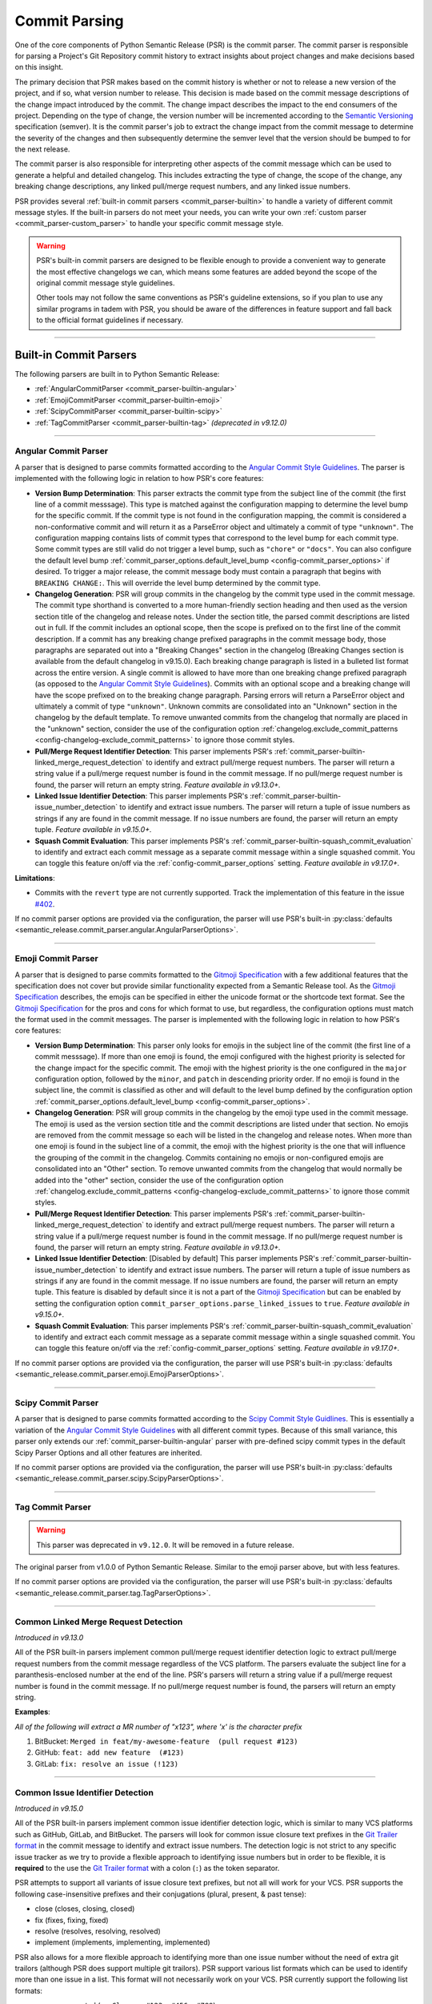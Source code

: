 .. _commit-parsing:

Commit Parsing
==============

One of the core components of Python Semantic Release (PSR) is the commit parser. The
commit parser is responsible for parsing a Project's Git Repository commit history
to extract insights about project changes and make decisions based on this insight.

The primary decision that PSR makes based on the commit history is whether or not
to release a new version of the project, and if so, what version number to release.
This decision is made based on the commit message descriptions of the change impact
introduced by the commit. The change impact describes the impact to the end consumers
of the project. Depending on the type of change, the version number will be
incremented according to the `Semantic Versioning`_ specification (semver).
It is the commit parser's job to extract the change impact from the commit message to
determine the severity of the changes and then subsequently determine the semver level
that the version should be bumped to for the next release.

The commit parser is also responsible for interpreting other aspects of the commit
message which can be used to generate a helpful and detailed changelog. This includes
extracting the type of change, the scope of the change, any breaking change descriptions,
any linked pull/merge request numbers, and any linked issue numbers.

PSR provides several :ref:`built-in commit parsers <commit_parser-builtin>` to handle
a variety of different commit message styles. If the built-in parsers do not meet your
needs, you can write your own :ref:`custom parser <commit_parser-custom_parser>`
to handle your specific commit message style.

.. warning::
  PSR's built-in commit parsers are designed to be flexible enough to provide a
  convenient way to generate the most effective changelogs we can, which means some
  features are added beyond the scope of the original commit message style guidelines.

  Other tools may not follow the same conventions as PSR's guideline extensions, so
  if you plan to use any similar programs in tadem with PSR, you should be aware of the
  differences in feature support and fall back to the official format guidelines if
  necessary.

.. _Semantic Versioning: https://semver.org/

----

.. _commit_parser-builtin:

Built-in Commit Parsers
-----------------------

The following parsers are built in to Python Semantic Release:

- :ref:`AngularCommitParser <commit_parser-builtin-angular>`
- :ref:`EmojiCommitParser <commit_parser-builtin-emoji>`
- :ref:`ScipyCommitParser <commit_parser-builtin-scipy>`
- :ref:`TagCommitParser <commit_parser-builtin-tag>` *(deprecated in v9.12.0)*

----

.. _commit_parser-builtin-angular:

Angular Commit Parser
"""""""""""""""""""""

A parser that is designed to parse commits formatted according to the
`Angular Commit Style Guidelines`_.  The parser is implemented with the following
logic in relation to how PSR's core features:

- **Version Bump Determination**: This parser extracts the commit type from the subject
  line of the commit (the first line of a commit messsage). This type is matched against
  the configuration mapping to determine the level bump for the specific commit. If the
  commit type is not found in the configuration mapping, the commit is considered a
  non-conformative commit and will return it as a ParseError object and ultimately a commit
  of type ``"unknown"``. The configuration mapping contains lists of commit types that
  correspond to the level bump for each commit type. Some commit types are still valid
  do not trigger a level bump, such as ``"chore"`` or ``"docs"``. You can also configure
  the default level bump
  :ref:`commit_parser_options.default_level_bump <config-commit_parser_options>` if desired.
  To trigger a major release, the commit message body must contain a paragraph that begins
  with ``BREAKING CHANGE:``. This will override the level bump determined by the commit type.

- **Changelog Generation**: PSR will group commits in the changelog by the commit type used
  in the commit message. The commit type shorthand is converted to a more human-friendly
  section heading and then used as the version section title of the changelog and release
  notes. Under the section title, the parsed commit descriptions are listed out in full. If
  the commit includes an optional scope, then the scope is prefixed on to the first line of
  the commit description. If a commit has any breaking change prefixed paragraphs in the
  commit message body, those paragraphs are separated out into a "Breaking Changes" section
  in the changelog (Breaking Changes section is available from the default changelog in
  v9.15.0). Each breaking change paragraph is listed in a bulleted list format across the
  entire version. A single commit is allowed to have more than one breaking change
  prefixed paragraph (as opposed to the `Angular Commit Style Guidelines`_). Commits
  with an optional scope and a breaking change will have the scope prefixed on to the
  breaking change paragraph. Parsing errors will return a ParseError object and ultimately
  a commit of type ``"unknown"``. Unknown commits are consolidated into an "Unknown" section
  in the changelog by the default template. To remove unwanted commits from the changelog
  that normally are placed in the "unknown" section, consider the use of the configuration
  option :ref:`changelog.exclude_commit_patterns <config-changelog-exclude_commit_patterns>`
  to ignore those commit styles.

- **Pull/Merge Request Identifier Detection**: This parser implements PSR's
  :ref:`commit_parser-builtin-linked_merge_request_detection` to identify and extract
  pull/merge request numbers. The parser will return a string value if a pull/merge
  request number is found in the commit message. If no pull/merge request number is
  found, the parser will return an empty string. *Feature available in v9.13.0+.*

- **Linked Issue Identifier Detection**: This parser implements PSR's
  :ref:`commit_parser-builtin-issue_number_detection` to identify and extract issue numbers.
  The parser will return a tuple of issue numbers as strings if any are found in the commit
  message. If no issue numbers are found, the parser will return an empty tuple. *Feature
  available in v9.15.0+.*

- **Squash Commit Evaluation**: This parser implements PSR's
  :ref:`commit_parser-builtin-squash_commit_evaluation` to identify and extract each commit
  message as a separate commit message within a single squashed commit. You can toggle this
  feature on/off via the :ref:`config-commit_parser_options` setting. *Feature available in
  v9.17.0+.*

**Limitations**:

- Commits with the ``revert`` type are not currently supported. Track the implementation
  of this feature in the issue `#402`_.

If no commit parser options are provided via the configuration, the parser will use PSR's
built-in :py:class:`defaults <semantic_release.commit_parser.angular.AngularParserOptions>`.

.. _#402: https://github.com/python-semantic-release/python-semantic-release/issues/402
.. _#733: https://github.com/python-semantic-release/python-semantic-release/issues/733
.. _#1085: https://github.com/python-semantic-release/python-semantic-release/issues/1085
.. _Angular Commit Style Guidelines: https://github.com/angular/angular.js/blob/master/DEVELOPERS.md#commits
.. _PR#1112: https://github.com/python-semantic-release/python-semantic-release/pull/1112

----

.. _commit_parser-builtin-emoji:

Emoji Commit Parser
"""""""""""""""""""

A parser that is designed to parse commits formatted to the `Gitmoji Specification`_
with a few additional features that the specification does not cover but provide similar
functionality expected from a Semantic Release tool.  As the `Gitmoji Specification`_
describes, the emojis can be specified in either the unicode format or the shortcode
text format. See the `Gitmoji Specification`_ for the pros and cons for which format
to use, but regardless, the configuration options must match the format used in the
commit messages. The parser is implemented with the following logic in relation to
how PSR's core features:

- **Version Bump Determination**: This parser only looks for emojis in the subject
  line of the commit (the first line of a commit messsage). If more than one emoji is
  found, the emoji configured with the highest priority is selected for the change impact
  for the specific commit. The emoji with the highest priority is the one configured in the
  ``major`` configuration option, followed by the ``minor``, and ``patch`` in descending
  priority order. If no emoji is found in the subject line, the commit is classified as
  other and will default to the level bump defined by the configuration option
  :ref:`commit_parser_options.default_level_bump <config-commit_parser_options>`.

- **Changelog Generation**: PSR will group commits in the changelog by the emoji type used
  in the commit message. The emoji is used as the version section title and the commit
  descriptions are listed under that section. No emojis are removed from the commit message
  so each will be listed in the changelog and release notes. When more than one emoji is
  found in the subject line of a commit, the emoji with the highest priority is the one
  that will influence the grouping of the commit in the changelog. Commits containing no
  emojis or non-configured emojis are consolidated into an "Other" section. To remove
  unwanted commits from the changelog that would normally be added into the "other"
  section, consider the use of the configuration option
  :ref:`changelog.exclude_commit_patterns <config-changelog-exclude_commit_patterns>`
  to ignore those commit styles.

- **Pull/Merge Request Identifier Detection**: This parser implements PSR's
  :ref:`commit_parser-builtin-linked_merge_request_detection` to identify and extract
  pull/merge request numbers. The parser will return a string value if a pull/merge
  request number is found in the commit message. If no pull/merge request number is
  found, the parser will return an empty string. *Feature available in v9.13.0+.*

- **Linked Issue Identifier Detection**: [Disabled by default] This parser implements PSR's
  :ref:`commit_parser-builtin-issue_number_detection` to identify and extract issue numbers.
  The parser will return a tuple of issue numbers as strings if any are found in the commit
  message. If no issue numbers are found, the parser will return an empty tuple. This feature
  is disabled by default since it is not a part of the `Gitmoji Specification`_ but can be
  enabled by setting the configuration option ``commit_parser_options.parse_linked_issues``
  to ``true``. *Feature available in v9.15.0+.*

- **Squash Commit Evaluation**: This parser implements PSR's
  :ref:`commit_parser-builtin-squash_commit_evaluation` to identify and extract each commit
  message as a separate commit message within a single squashed commit. You can toggle this
  feature on/off via the :ref:`config-commit_parser_options` setting. *Feature available in
  v9.17.0+.*

If no commit parser options are provided via the configuration, the parser will use PSR's
built-in :py:class:`defaults <semantic_release.commit_parser.emoji.EmojiParserOptions>`.

.. _Gitmoji Specification: https://gitmoji.dev/specification

----

.. _commit_parser-builtin-scipy:

Scipy Commit Parser
"""""""""""""""""""

A parser that is designed to parse commits formatted according to the
`Scipy Commit Style Guidlines`_. This is essentially a variation of the `Angular Commit Style
Guidelines`_ with all different commit types. Because of this small variance, this parser
only extends our :ref:`commit_parser-builtin-angular` parser with pre-defined scipy commit types
in the default Scipy Parser Options and all other features are inherited.

If no commit parser options are provided via the configuration, the parser will use PSR's
built-in :py:class:`defaults <semantic_release.commit_parser.scipy.ScipyParserOptions>`.

.. _Scipy Commit Style Guidlines: https://scipy.github.io/devdocs/dev/contributor/development_workflow.html#writing-the-commit-message

----

.. _commit_parser-builtin-tag:

Tag Commit Parser
"""""""""""""""""

.. warning::
  This parser was deprecated in ``v9.12.0``. It will be removed in a future release.

The original parser from v1.0.0 of Python Semantic Release. Similar to the
emoji parser above, but with less features.

If no commit parser options are provided via the configuration, the parser will use PSR's
built-in :py:class:`defaults <semantic_release.commit_parser.tag.TagParserOptions>`.

----

.. _commit_parser-builtin-linked_merge_request_detection:

Common Linked Merge Request Detection
"""""""""""""""""""""""""""""""""""""

*Introduced in v9.13.0*

All of the PSR built-in parsers implement common pull/merge request identifier detection
logic to extract pull/merge request numbers from the commit message regardless of the
VCS platform. The parsers evaluate the subject line for a paranthesis-enclosed number
at the end of the line. PSR's parsers will return a string value if a pull/merge request
number is found in the commit message. If no pull/merge request number is found, the
parsers will return an empty string.

**Examples**:

*All of the following will extract a MR number of "x123", where 'x' is the character prefix*

1. BitBucket: ``Merged in feat/my-awesome-feature  (pull request #123)``

2. GitHub: ``feat: add new feature  (#123)``

3. GitLab: ``fix: resolve an issue (!123)``

----

.. _commit_parser-builtin-issue_number_detection:

Common Issue Identifier Detection
"""""""""""""""""""""""""""""""""

*Introduced in v9.15.0*

All of the PSR built-in parsers implement common issue identifier detection logic,
which is similar to many VCS platforms such as GitHub, GitLab, and BitBucket. The
parsers will look for common issue closure text prefixes in the `Git Trailer format`_
in the commit message to identify and extract issue numbers. The detection logic is
not strict to any specific issue tracker as we try to provide a flexible approach
to identifying issue numbers but in order to be flexible, it is **required** to the
use the `Git Trailer format`_ with a colon (``:``) as the token separator.

PSR attempts to support all variants of issue closure text prefixes, but not all will work
for your VCS. PSR supports the following case-insensitive prefixes and their conjugations
(plural, present, & past tense):

- close (closes, closing, closed)

- fix (fixes, fixing, fixed)

- resolve (resolves, resolving, resolved)

- implement (implements, implementing, implemented)

PSR also allows for a more flexible approach to identifying more than one issue number without
the need of extra git trailors (although PSR does support multiple git trailors). PSR support
various list formats which can be used to identify more than one issue in a list. This format
will not necessarily work on your VCS. PSR currently support the following list formats:

- comma-separated (ex. ``Closes: #123, #456, #789``)
- space-separated (ex. ``resolve: #123 #456 #789``)
- semicolon-separated (ex. ``Fixes: #123; #456; #789``)
- slash-separated (ex. ``close: #123/#456/#789``)
- ampersand-separated (ex. ``Implement: #123 & #789``)
- and-separated (ex. ``Resolve: #123 and #456 and #789``)
- mixed (ex. ``Closed: #123, #456, and #789`` or ``Fixes: #123, #456 & #789``)

All the examples above use the most common issue number prefix (``#``) but PSR is flexible
to support other prefixes used by VCS platforms or issue trackers such as JIRA (ex. ``ABC-###``).

The parsers will return a tuple of issue numbers as strings if any are found in the commit
message. Strings are returned to ensure that the any issue number prefix characters are
preserved (ex. ``#123`` or ``ABC-123``). If no issue numbers are found, the parsers will
return an empty tuple.

**References**:

- `BitBucket: Resolving Issues Automatically <https://support.atlassian.com/bitbucket-cloud/docs/resolve-issues-automatically-when-users-push-code/>`_
- `GitHub: Linking Issue to PR <https://docs.github.com/en/issues/tracking-your-work-with-issues/using-issues/linking-a-pull-request-to-an-issue>`_
- `GitLab: Default Closing Patterns <https://docs.gitlab.com/ee/user/project/issues/managing_issues.html#default-closing-pattern>`_

.. _Git Trailer format: https://git-scm.com/docs/git-interpret-trailers

----

.. _commit_parser-builtin-squash_commit_evaluation:

Common Squash Commit Evaluation
"""""""""""""""""""""""""""""""

*Introduced in v9.17.0*

All of the PSR built-in parsers implement common squash commit evaluation logic to identify
and extract individual commit messages from a single squashed commit. The parsers will
look for common squash commit delimiters and multiple matches of the commit message
format to identify each individual commit message that was squashed. The parsers will
return a list containing each commit message as a separate commit object. Squashed commits
will be evaluated individually for both the level bump and changelog generation. If no
squash commits are found, a list with the single commit object will be returned.

Currently, PSR has been tested against GitHub, BitBucket, and official ``git`` squash
merge commmit messages. GitLab does not have a default template for squash commit messages
but can be customized per project or server. If you are using GitLab, you will need to
ensure that the squash commit message format is similar to the example below.

**Example**:

*The following example will extract three separate commit messages from a single GitHub
formatted squash commit message of conventional commit style:*

.. code-block:: text

    feat(config): add new config option (#123)

    * refactor(config): change the implementation of config loading

    * docs(configuration): defined new config option for the project

When parsed with the default angular parser with squash commits toggled on, the version
bump will be determined by the highest level bump of the three commits (in this case, a
minor bump because of the feature commit) and the release notes would look similar to
the following:

.. code-block:: markdown

    ## Features

    - **config**: add new config option (#123)

    ## Documentation

    - **configuration**: defined new config option for the project (#123)

    ## Refactoring

    - **config**: change the implementation of config loading (#123)

Merge request numbers and commit hash values will be the same across all extracted
commits. Additionally, any :ref:`config-changelog-exclude_commit_patterns` will be
applied individually to each extracted commit so if you are have an exclusion match
for ignoring ``refactor`` commits, the second commit in the example above would be
excluded from the changelog.

.. important::
  When squash commit evaluation is enabled, if you squashed a higher level bump commit
  into the body of a lower level bump commit, the higher level bump commit will be
  evaluated as the level bump for the entire squashed commit. This includes breaking
  change descriptions.

----

.. _commit_parser-builtin-customization:

Customization
"""""""""""""

Each of the built-in parsers can be customized by providing overrides in the
:ref:`config-commit_parser_options` setting of the configuration file. This can
be used to toggle parsing features on and off or to add, modify, or remove the
commit types that are used to determine the level bump for a commit. Review the
API documentation for the specific parser's options class to see what changes to
the default behavior can be made.

----

.. _commit_parser-custom_parser:

Custom Parsers
--------------

Custom parsers can be written to handle commit message styles that are not covered
by the built-in parsers or by option customization of the built-in parsers.

Python Semantic Release provides several building blocks to help you write your parser.
To maintain compatibility with how Python Semantic Release will invoke your parser, you
should use the appropriate object as described below, or create your own object as a
subclass of the original which maintains the same interface. Type parameters are defined
where appropriate to assist with static type-checking.

The :ref:`commit_parser <config-commit_parser>` option, if set to a string which
does not match one of Python Semantic Release's built-in commit parsers, will be
used to attempt to dynamically import a custom commit parser class.

In order to use your custom parser, you must provide how to import the module and class
via the configuration option. There are two ways to provide the import string:

1.  **File Path & Class**: The format is ``"path/to/module_file.py:ClassName"``. This
    is the easiest way to provide a custom parser. This method allows you to store your
    custom parser directly in the repository with no additional installation steps. PSR
    will locate the file, load the module, and instantiate the class. Relative paths are
    recommended and it should be provided relative to the current working directory. This
    import variant is available in v9.16.0 and later.

2.  **Module Path & Class**: The format is ``"package.module_name:ClassName"``. This
    method allows you to store your custom parser in a package that is installed in the
    same environment as PSR. This method is useful if you want to share your custom parser
    across multiple repositories. To share it across multiple repositories generally you will
    need to publish the parser as its own separate package and then ``pip install`` it into
    the current virtual environment. You can also keep it in the same repository as your
    project as long as it is in the current directory of the virtual environment and is
    locatable by the Python import system. You may need to set the ``PYTHONPATH`` environment
    variable if you have a more complex directory structure.  This import variant is available
    in v8.0.0 and later.

    To test that your custom parser is importable, you can run the following command in the
    directory where PSR will be executed:

    .. code-block:: bash

        python -c "from package.module_name import ClassName"

    .. note::
      Remember this is basic python import rules so the package name is optional and generally
      packages are defined by a directory with ``__init__.py`` files.


.. _commit_parser-tokens:

Tokens
""""""
The tokens built into Python Semantic Release's commit parsing mechanism are inspired
by both the error-handling mechanism in `Rust's error handling`_ and its
implementation in `black`_. It is documented that `catching exceptions in Python is
slower`_ than the equivalent guard implemented using ``if/else`` checking when
exceptions are actually caught, so although ``try/except`` blocks are cheap if no
exception is raised, commit parsers should always return an object such as
:py:class:`ParseError <semantic_release.commit_parser.token.ParseError>`
instead of raising an error immediately. This is to avoid catching a potentially large
number of parsing errors being caught as the commit history of a repository is being
parsed. Python Semantic Release does not raise an exception if a commit cannot be parsed.

Python Semantic Release uses :py:class:`ParsedCommit <semantic_release.commit_parser.token.ParsedCommit>`
as the return type of a successful parse operation, and
:py:class:`ParseError <semantic_release.commit_parser.token.ParseError>`
as the return type from an unsuccessful parse of a commit. You should review the API
documentation linked to understand the fields available on each of these objects.

It is important to note, the :py:class:`ParseError <semantic_release.commit_parser.token.ParseError>`
implements an additional method, ``raise_error``. This method raises a
:py:class:`CommitParseError <semantic_release.errors.CommitParseError>` with the message
contained in the ``error`` field, as a convenience.

In Python Semantic Release, the type ``semantic_release.commit_parser.token.ParseResult``
is defined as ``ParseResultType[ParsedCommit, ParseError]``, as a convenient shorthand.

:py:class:`ParseResultType <semantic_release.commit_parser.token.ParseResultType>` is a
generic type, which is the ``Union`` of its two type parameters. One of the types in this
union should be the type returned on a successful parse of the ``commit``, while the other
should be the type returned on an unsuccessful parse of the ``commit``.

A custom parser result type, therefore, could be implemented as follows:

* ``MyParsedCommit`` subclasses :py:class:`ParsedCommit <semantic_release.commit_parser.token.ParsedCommit>`

* ``MyParseError`` subclasses :py:class:`ParseError <semantic_release.commit_parser.token.ParseError>`

* ``MyParseResult = ParseResultType[MyParsedCommit, MyParseError]``

Internally, Python Semantic Release uses ``isinstance()`` to determine if the result
of parsing a commit was a success or not, so you should check that your custom result
and error types return ``True`` from ``isinstance(<object>, ParsedCommit)`` and
``isinstance(<object>, ParseError)`` respectively.

While it's not advisable to remove any of the fields that are available in the built-in
token types, currently only the ``bump`` field of the successful result type is used to
determine how the version should be incremented as part of this release. However, it's
perfectly possible to add additional fields to your tokens which can be populated by
your parser; these fields will then be available on each commit in your
:ref:`changelog template <changelog-templates>`, so you can make additional information
available.

.. _Rust's error handling: https://doc.rust-lang.org/book/ch09-02-recoverable-errors-with-result.html
.. _black: https://github.com/psf/black/blob/main/src/black/rusty.py
.. _catching exceptions in Python is slower: https://docs.python.org/3/faq/design.html#how-fast-are-exceptions
.. _namedtuple: https://docs.python.org/3/library/typing.html#typing.NamedTuple

.. _commit_parser-parser-options:

Parser Options
""""""""""""""

When writing your own parser, you should accompany the parser with an "options" class
which accepts the appropriate keyword arguments. This class' ``__init__`` method should
store the values that are needed for parsing appropriately. Python Semantic Release will
pass any configuration options from the configuration file's
:ref:`commit_parser_options <config-commit_parser_options>`, into your custom parser options
class. To ensure that the configuration options are passed correctly, the options class
should inherit from the
:py:class:`ParserOptions <semantic_release.commit_parser._base.ParserOptions>` class.

The "options" class is used to validate the options which are configured in the repository,
and to provide default values for these options where appropriate.

.. _commit-parsing-commit-parsers:

Commit Parsers
""""""""""""""

The commit parsers that are built into Python Semantic Release implement an instance
method called ``parse``, which takes a single parameter ``commit`` of type
`git.objects.commit.Commit <gitpython-commit-object>`_, and returns the type
``ParseResultType``.

To be compatible with Python Semantic Release, a commit parser must subclass
:py:class:`CommitParser <semantic_release.commit_parser._base.CommitParser>`.
A subclass must implement the following:

* A class-level attribute ``parser_options``, which must be set to
  :py:class:`ParserOptions <semantic_release.commit_parser._base.ParserOptions>` or a
  subclass of this.

* An ``__init__`` method which takes a single parameter, ``options``, that should be
  of the same type as the class' ``parser_options`` attribute.

* A method, ``parse``, which takes a single parameter ``commit`` that is of type
  `git.objects.commit.Commit <gitpython-commit-object>`_, and returns
  :py:class:`ParseResult <semantic_release.commit_parser.token.ParseResult>`, or a
  subclass of this.

By default, the constructor for :py:class:`CommitParser <semantic_release.commit_parser._base.CommitParser>`
will set the ``options`` parameter on the ``options`` attribute of the parser, so there
is no need to override this in order to access ``self.options`` during the ``parse``
method. However, if you have any parsing logic that needs to be done only once, it may
be a good idea to perform this logic during parser instantiation rather than inside the
``parse`` method. The parse method will be called once per commit in the repository's
history during parsing, so the effect of slow parsing logic within the ``parse`` method
will be magnified significantly for projects with sizeable Git histories.

Commit Parsers have two type parameters, "TokenType" and "OptionsType". The first
is the type which is returned by the ``parse`` method, and the second is the type
of the "options" class for this parser.

Therefore, a custom commit parser could be implemented via:

.. code-block:: python

    class MyParserOptions(semantic_release.ParserOptions):
        def __init__(self, message_prefix: str) -> None:
            self.prefix = message_prefix * 2


    class MyCommitParser(
        semantic_release.CommitParser[semantic_release.ParseResult, MyParserOptions]
    ):
        def parse(self, commit: git.objects.commit.Commit) -> semantic_release.ParseResult:
            ...

.. _angular commit guidelines: https://github.com/angular/angular.js/blob/master/DEVELOPERS.md#commits
.. _gitpython-commit-object: https://gitpython.readthedocs.io/en/stable/reference.html#module-git.objects.commit
